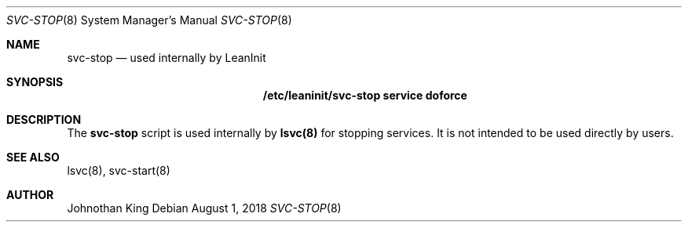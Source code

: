 .\" Copyright (c) 2018 Johnothan King. All rights reserved.
.\"
.\" Permission is hereby granted, free of charge, to any person obtaining a copy
.\" of this software and associated documentation files (the "Software"), to deal
.\" in the Software without restriction, including without limitation the rights
.\" to use, copy, modify, merge, publish, distribute, sublicense, and/or sell
.\" copies of the Software, and to permit persons to whom the Software is
.\" furnished to do so, subject to the following conditions:
.\"
.\" The above copyright notice and this permission notice shall be included in all
.\" copies or substantial portions of the Software.
.\"
.\" THE SOFTWARE IS PROVIDED "AS IS", WITHOUT WARRANTY OF ANY KIND, EXPRESS OR
.\" IMPLIED, INCLUDING BUT NOT LIMITED TO THE WARRANTIES OF MERCHANTABILITY,
.\" FITNESS FOR A PARTICULAR PURPOSE AND NONINFRINGEMENT. IN NO EVENT SHALL THE
.\" AUTHORS OR COPYRIGHT HOLDERS BE LIABLE FOR ANY CLAIM, DAMAGES OR OTHER
.\" LIABILITY, WHETHER IN AN ACTION OF CONTRACT, TORT OR OTHERWISE, ARISING FROM,
.\" OUT OF OR IN CONNECTION WITH THE SOFTWARE OR THE USE OR OTHER DEALINGS IN THE
.\" SOFTWARE.
.\"
.Dd August 1, 2018
.Dt SVC-STOP 8
.Os
.Sh NAME
.Nm svc-stop
.Nd used internally by LeanInit
.Sh SYNOPSIS
.Nm /etc/leaninit/svc-stop service doforce
.Sh DESCRIPTION
The
.Nm svc-stop
script is used internally by
.Nm lsvc(8)
for stopping services.
It is not intended to be used directly by users.
.Sh SEE ALSO
lsvc(8), svc-start(8)
.Sh AUTHOR
Johnothan King
